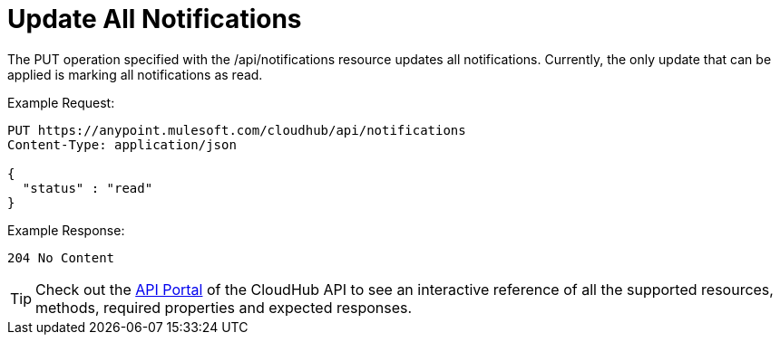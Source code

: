 = Update All Notifications

The PUT operation specified with the /api/notifications resource updates all notifications. Currently, the only update that can be applied is marking all notifications as read.

Example Request:

[source]
----
PUT https://anypoint.mulesoft.com/cloudhub/api/notifications
Content-Type: application/json

{
  "status" : "read"
}
----

Example Response: 

[source]
----
204 No Content
----

[TIP]
====
Check out the https://anypoint.mulesoft.com/apiplatform/anypoint-platform/#/portals[API Portal] of the CloudHub API to see an interactive reference of all the supported resources, methods, required properties and expected responses.
====
